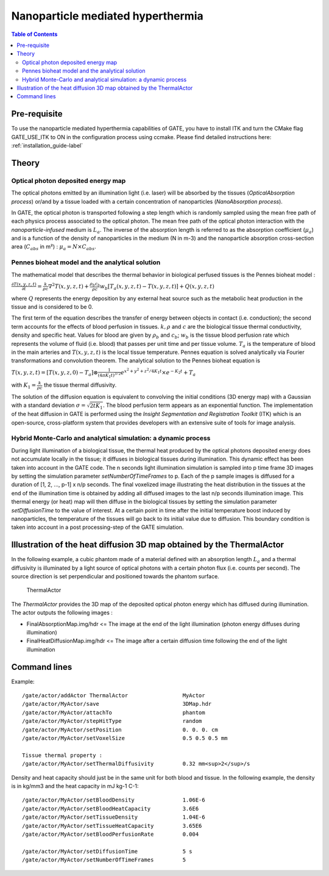 Nanoparticle mediated hyperthermia
==================================

.. contents:: Table of Contents
   :depth: 15
   :local:

Pre-requisite
-------------

To use the nanoparticle mediated hyperthermia capabilities of GATE, you have to install ITK and turn the CMake flag GATE_USE_ITK to ON in the configuration process using ccmake. Please find detailed instructions here: :ref:`installation_guide-label`

Theory
------

Optical photon deposited energy map
~~~~~~~~~~~~~~~~~~~~~~~~~~~~~~~~~~~

The optical photons emitted by an illumination light (i.e. laser) will be absorbed by the tissues (*OpticalAbsorption process*) or/and by a tissue loaded with a certain concentration of nanoparticles (*NanoAbsorption process*). 

In GATE, the optical photon is transported following a step length which is randomly sampled using the mean free path of each physics process associated to the optical photon. The mean free path of the optical photon interaction with the *nanoparticle-infused* medium is :math:`L_a`. The inverse of the absorption length is referred to as the absorption coefficient (:math:`\mu_a`) and is a function of the density of nanoparticles in the medium (N in m-3) and the nanoparticle absorption cross-section area (:math:`C_{abs}` in m²) : 
:math:`\mu_a = N \times C_{abs}`.



Pennes bioheat model and the analytical solution
~~~~~~~~~~~~~~~~~~~~~~~~~~~~~~~~~~~~~~~~~~~~~~~~

The mathematical model that describes the thermal behavior in biological perfused tissues is the Pennes bioheat model :

:math:`\frac{\partial T(x,y,z,t)}{\partial t} = \frac{k}{\rho c} \nabla^2 T(x,y,z,t) + \frac{\rho_b c_b}{\rho c} w_b [T_a(x,y,z,t)-T(x,y,z,t)] + Q(x,y,z,t)`

where :math:`Q` represents the energy deposition by any external heat source such as the metabolic heat production in the tissue and is considered to be 0.

The first term of the equation describes the transfer of energy between objects in contact (i.e. conduction); the second term accounts for the effects of blood perfusion in tissues. 
:math:`k, \rho` and :math:`c` are the biological tissue thermal conductivity, density and specific heat. Values for blood are given by :math:`\rho_b` and :math:`c_b`; :math:`w_b` is the tissue blood perfusion rate which represents the volume of fluid (i.e. blood) that passes per unit time and per tissue volume. :math:`T_a` is the temperature of blood in the main arteries and :math:`T(x,y,z,t)` is the local tissue temperature. Pennes equation is solved analytically via Fourier transformations and convolution theorem. 
The analytical solution to the Pennes bioheat equation is 

:math:`T(x,y,z,t) = [T(x,y,z,0)-T_a] \otimes \frac{1}{(4\pi K_1 t)^{3/2}} e^{{x^2+y^2+z^2}/4K_1t} \times e^{-K_2t} + T_a`

with :math:`K_1 = \frac{k}{\rho c}` the tissue thermal diffusivity.

The solution of the diffusion equation is equivalent to convolving the initial conditions (3D energy map) with a Gaussian with a standard deviation :math:`\sigma = \sqrt{2t K_1}`. The blood perfusion term appears as an exponential function. The implementation of the heat diffusion in GATE is performed using the *Insight Segmentation and Registration Toolkit* (ITK) which is an open-source, cross-platform system that provides developers with an extensive suite of tools for image analysis.

Hybrid Monte-Carlo and analytical simulation: a dynamic process
~~~~~~~~~~~~~~~~~~~~~~~~~~~~~~~~~~~~~~~~~~~~~~~~~~~~~~~~~~~~~~~

During light illumination of a biological tissue, the thermal heat produced by the optical photons deposited energy does not accumulate locally in the tissue; it diffuses in biological tissues during illumination. This dynamic effect has been taken into account in the GATE code. The n seconds light illumination simulation is sampled into p time frame 3D images by setting the simulation parameter *setNumberOfTimeFrames* to p. Each of the p sample images is diffused for a duration of [1, 2, ..., p-1] x n/p seconds. The final voxelized image illustrating the heat distribution in the tissues at the end of the illumination time is obtained by adding all diffused images to the last n/p seconds illumination image. This thermal energy (or heat) map will then diffuse in the biological tissues by setting the simulation parameter *setDiffusionTime* to the value of interest. At a certain point in time after the initial temperature boost induced by nanoparticles, the temperature of the tissues will go back to its initial value due to diffusion. This boundary condition is taken into account in a post processing-step of the GATE simulation.

Illustration of the heat diffusion 3D map obtained by the ThermalActor
----------------------------------------------------------------------

In the following example, a cubic phantom made of a material defined with an absorption length :math:`L_a` and a thermal diffusivity is illuminated by a light source of optical photons with a certain photon flux (i.e. counts per second). The source direction is set perpendicular and positioned towards the phantom surface.  

.. figure:: ValidationGateMatlab-benchmark-wiki.png
   :alt: Figure 1: ValidationGateMatlab-benchmark-wiki
   :name: ValidationGateMatlab-benchmark-wiki

   ThermalActor


The *ThermalActor* provides the 3D map of the deposited optical photon energy which has diffused during illumination. The actor outputs the following images : 

* FinalAbsorptionMap.img/hdr <= The image at the end of the light illumination (photon energy diffuses during illumination) 
* FinalHeatDiffusionMap.img/hdr <= The image after a certain diffusion time following the end of the light illumination


Command lines
-------------

Example::

   /gate/actor/addActor ThermalActor                 MyActor
   /gate/actor/MyActor/save                          3DMap.hdr
   /gate/actor/MyActor/attachTo                      phantom
   /gate/actor/MyActor/stepHitType                   random
   /gate/actor/MyActor/setPosition                   0. 0. 0. cm
   /gate/actor/MyActor/setVoxelSize                  0.5 0.5 0.5 mm

   Tissue thermal property : 
   /gate/actor/MyActor/setThermalDiffusivity         0.32 mm<sup>2</sup>/s

Density and heat capacity should just be in the same unit for both blood and tissue. In the following example, the density is in kg/mm3 and the heat capacity in mJ kg-1 C-1::

     /gate/actor/MyActor/setBloodDensity               1.06E-6
     /gate/actor/MyActor/setBloodHeatCapacity          3.6E6
     /gate/actor/MyActor/setTissueDensity              1.04E-6
     /gate/actor/MyActor/setTissueHeatCapacity         3.65E6
     /gate/actor/MyActor/setBloodPerfusionRate         0.004

     /gate/actor/MyActor/setDiffusionTime              5 s
     /gate/actor/MyActor/setNumberOfTimeFrames         5

